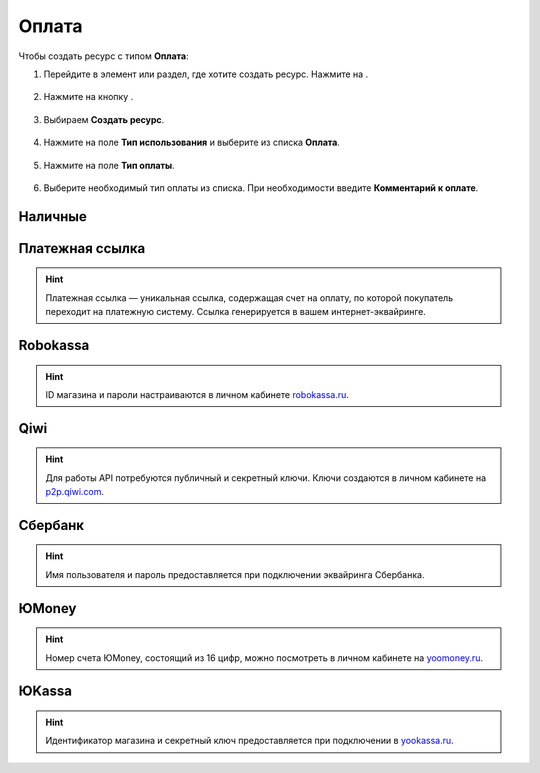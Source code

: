 .. _paymentresource-label:

======
Оплата
======

Чтобы создать ресурс с типом **Оплата**:

1. Перейдите в элемент или раздел, где хотите создать ресурс. Нажмите на |плюс|.

    .. |плюс| image:: media/plus.png
        :scale: 42 %


.. figure:: media/payment_resource/payment1.png
    :scale: 42 %
    :alt: alternate text
    :align: center

2. Нажмите на кнопку |массив|.

    .. |массив| image:: media/reserved.png
        :scale: 42 %

.. figure:: media/payment_resource/payment2.png
    :scale: 42 %
    :alt: alternate text
    :align: center

3. Выбираем **Создать ресурс**.

.. figure:: media/payment_resource/payment3.png
    :scale: 42 %
    :alt: alternate text
    :align: center

4. Нажмите на поле **Тип использования** и выберите из списка **Оплата**.

.. figure:: media/payment_resource/payment4.png
    :scale: 42 %
    :alt: alternate text
    :align: center

5. Нажмите на поле **Тип оплаты**.

.. figure:: media/payment_resource/payment5.png
    :scale: 42 %
    :alt: alternate text
    :align: center

6. Выберите необходимый тип оплаты из списка. При необходимости введите **Комментарий к оплате**.

.. figure:: media/payment_resource/payment6.png
    :scale: 42 %
    :alt: alternate text
    :align: center

--------
Наличные
--------

.. figure:: media/payment_resource/payment7.png
    :scale: 42 %
    :alt: alternate text
    :align: center

----------------
Платежная ссылка
----------------

.. hint:: Платежная ссылка — уникальная ссылка, содержащая счет на оплату, по которой покупатель переходит на платежную систему. Ссылка генерируется в вашем интернет-эквайринге.

.. figure:: media/payment_resource/payment8.png
    :scale: 42 %
    :alt: alternate text
    :align: center

----------
Robokassa
----------

.. hint:: ID магазина и пароли настраиваются в личном кабинете `robokassa.ru`_.
    
    .. _`robokassa.ru`: https://robokassa.com/

.. figure:: media/payment_resource/Robokassa.png
    :scale: 42 %
    :alt: alternate text
    :align: center

----
Qiwi
----

.. hint:: Для работы API потребуются публичный и секретный ключи. Ключи создаются в личном кабинете на `p2p.qiwi.com`_.

    .. _`p2p.qiwi.com`: https://p2p.qiwi.com/

.. figure:: media/payment_resource/payment9.png
    :scale: 42 %
    :alt: alternate text
    :align: center

--------
Сбербанк
--------

.. hint:: Имя пользователя и пароль предоставляется при подключении эквайринга Сбербанка.

.. figure:: media/payment_resource/payment10.png
    :scale: 42 %
    :alt: alternate text
    :align: center

------
ЮMoney
------

.. hint:: Номер счета ЮMoney, состоящий из 16 цифр, можно посмотреть в личном кабинете на `yoomoney.ru`_.
    
    .. _`yoomoney.ru`: https://yoomoney.ru/

.. figure:: media/payment_resource/payment11.png
    :scale: 42 %
    :alt: alternate text
    :align: center

------
ЮKassa
------

.. hint:: Идентификатор магазина и секретный ключ предоставляется при подключении в `yookassa.ru`_.

    .. _`yookassa.ru`: https://yookassa.ru/

.. figure:: media/payment_resource/payment12.png
    :scale: 42 %
    :alt: alternate text
    :align: center

.. raw:: html
   
   <torrow-widget
      id="torrow-widget"
      url="https://web.torrow.net/app/tabs/tab-search/service;id=103edf7f8c4affcce3a659502c23a?closeButtonHidden=true&tabBarHidden=true"
      modal="right"
      modal-active="false"
      show-widget-button="true"
      button-text="Заявка эксперту"
      modal-width="550px"
      button-style = "rectangle"
      button-size = "60"
      button-y = "top"
   ></torrow-widget>
   <script src="https://cdn-public.torrow.net/widget/torrow-widget.min.js" defer></script>

.. raw:: html

   <script src="https://code.jivo.ru/widget/m8kFjF91Tn" async></script>